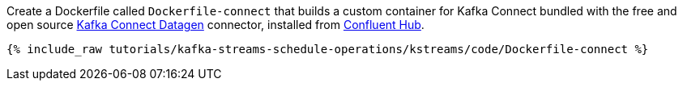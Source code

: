 Create a Dockerfile called `Dockerfile-connect` that builds a custom container for Kafka Connect bundled with the free and open source https://www.confluent.io/hub/confluentinc/kafka-connect-datagen[Kafka Connect Datagen] connector, installed from https://www.confluent.io/hub/[Confluent Hub].

+++++
<pre class="snippet"><code class="shell">{% include_raw tutorials/kafka-streams-schedule-operations/kstreams/code/Dockerfile-connect %}</code></pre>
+++++

